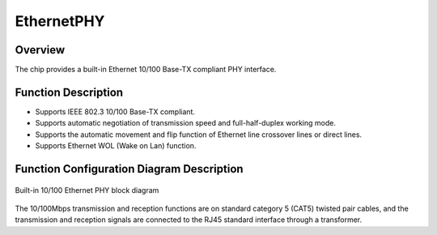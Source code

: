 EthernetPHY
-----------

Overview
~~~~~~~~

The chip provides a built-in Ethernet 10/100 Base-TX compliant PHY interface.

Function Description
~~~~~~~~~~~~~~~~~~~~

- Supports IEEE 802.3 10/100 Base-TX compliant.

- Supports automatic negotiation of transmission speed and full-half-duplex working mode.

- Supports the automatic movement and flip function of Ethernet line crossover lines or direct lines.

- Supports Ethernet WOL (Wake on Lan) function.

Function Configuration Diagram Description
~~~~~~~~~~~~~~~~~~~~~~~~~~~~~~~~~~~~~~~~~~

.. _diagram_ethernet_phy:
.. figure:: ../../../../media/image28.png
	:align: center

	Built-in 10/100 Ethernet PHY block diagram

The 10/100Mbps transmission and reception functions are on standard category 5 (CAT5) twisted pair cables, and the transmission and reception signals are connected to the RJ45 standard interface through a transformer.

